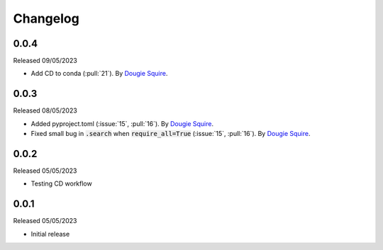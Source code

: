 .. _changelog:

Changelog
=========

0.0.4
-----

Released 09/05/2023

- Add CD to conda (:pull:`21`). By `Dougie Squire <https://github.com/dougiesquire>`_.

0.0.3
-----

Released 08/05/2023

- Added pyproject.toml (:issue:`15`, :pull:`16`). By `Dougie Squire <https://github.com/dougiesquire>`_.
- Fixed small bug in :code:`.search` when :code:`require_all=True` (:issue:`15`, :pull:`16`). By
  `Dougie Squire <https://github.com/dougiesquire>`_.

0.0.2
-----

Released 05/05/2023

- Testing CD workflow

0.0.1
-----

Released 05/05/2023

- Initial release
